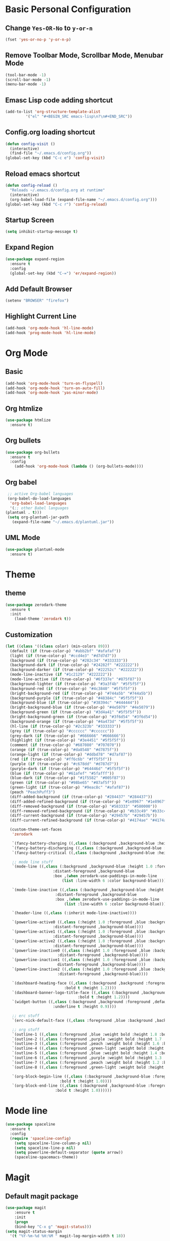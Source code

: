 * Basic Personal Configuration
** Change =Yes-OR-No= to =y-or-n=
   #+BEGIN_SRC emacs-lisp
  (fset 'yes-or-no-p 'y-or-n-p)
   #+END_SRC
** Remove Toolbar Mode, Scrollbar Mode, Menubar Mode 
   #+BEGIN_SRC emacs-lisp
  (tool-bar-mode -1)
  (scroll-bar-mode -1)
  (menu-bar-mode -1)
   #+END_SRC
** Emasc Lisp code adding shortcut
   #+BEGIN_SRC emacs-lisp
  (add-to-list 'org-structure-template-alist
		   '("el" "#+BEGIN_SRC emacs-lisp\n?\n#+END_SRC"))
   #+END_SRC
** Config.org loading shortcut
   #+BEGIN_SRC emacs-lisp
  (defun config-visit ()
    (interactive)
    (find-file "~/.emacs.d/config.org"))
  (global-set-key (kbd "C-c e") 'config-visit)
   #+END_SRC
** Reload emacs shortcut
   #+BEGIN_SRC emacs-lisp
  (defun config-reload ()
    "Reloads ~/.emacs.d/config.org at runtime"
    (interactive)
    (org-babel-load-file (expand-file-name "~/.emacs.d/config.org")))
  (global-set-key (kbd "C-c r") 'config-reload)
   #+END_SRC
** Startup Screen
   #+BEGIN_SRC emacs-lisp
  (setq inhibit-startup-message t)
   #+END_SRC
** Expand Region
   #+BEGIN_SRC emacs-lisp
  (use-package expand-region
    :ensure t
    :config 
    (global-set-key (kbd "C-=") 'er/expand-region))
   #+END_SRC
** Add Default Browser
   #+BEGIN_SRC emacs-lisp
  (setenv "BROWSER" "firefox")
   #+END_SRC
** Highlight Current Line
   #+BEGIN_SRC emacs-lisp
  (add-hook 'org-mode-hook 'hl-line-mode)
  (add-hook 'prog-mode-hook 'hl-line-mode)
   #+END_SRC
* Org Mode
** Basic
   #+BEGIN_SRC emacs-lisp
     (add-hook 'org-mode-hook 'turn-on-flyspell)
     (add-hook 'org-mode-hook 'turn-on-auto-fill)
     (add-hook 'org-mode-hook 'yas-minor-mode)
   #+END_SRC
** Org htmlize
   #+BEGIN_SRC emacs-lisp
     (use-package htmlize
       :ensure t)
   #+END_SRC
** Org bullets
   #+BEGIN_SRC emacs-lisp
  (use-package org-bullets
    :ensure t
    :config
      (add-hook 'org-mode-hook (lambda () (org-bullets-mode))))
   #+END_SRC
** Org babel
   #+BEGIN_SRC emacs-lisp
     ;; active Org-babel languages
     (org-babel-do-load-languages
      'org-babel-load-languages
      '(;; other Babel languages
	(plantuml . t)))
     (setq org-plantuml-jar-path
	   (expand-file-name "~/.emacs.d/plantuml.jar"))
   #+END_SRC
** UML Mode
   #+BEGIN_SRC emacs-lisp
     (use-package plantuml-mode
       :ensure t)
   #+END_SRC
* Theme 
** theme
   #+BEGIN_SRC emacs-lisp
  (use-package zerodark-theme
    :ensure t
    :init
      (load-theme 'zerodark t))
   #+END_SRC
** Customization
   #+BEGIN_SRC emacs-lisp
  (let ((class '((class color) (min-colors 89)))
	(default (if (true-color-p) "#abb2bf" "#afafaf"))
	(light (if (true-color-p) "#ccd4e3" "#d7d7d7"))
	(background (if (true-color-p) "#282c34" "#333333"))
	(background-dark (if (true-color-p) "#24282f" "#222222"))
	(background-darker (if (true-color-p) "#22252c" "#222222"))
	(mode-line-inactive (if "#1c2129" "#222222"))
	(mode-line-active (if (true-color-p) "#6f337e" "#875f87"))
	(background-lighter (if (true-color-p) "#3a3f4b" "#5f5f5f"))
	(background-red (if (true-color-p) "#4c3840" "#5f5f5f"))
	(bright-background-red (if (true-color-p) "#744a5b" "#744a5b"))
	(background-purple (if (true-color-p) "#48384c" "#5f5f5f"))
	(background-blue (if (true-color-p) "#38394c" "#444444"))
	(bright-background-blue (if (true-color-p) "#4e5079" "#4e5079"))
	(background-green (if (true-color-p) "#3d4a41" "#5f5f5f"))
	(bright-background-green (if (true-color-p) "#3f6d54" "#3f6d54"))
	(background-orange (if (true-color-p) "#4a473d" "#5f5f5f"))
	(hl-line (if (true-color-p) "#2c323b" "#333333"))
	(grey (if (true-color-p) "#cccccc" "#cccccc"))
	(grey-dark (if (true-color-p) "#666666" "#666666"))
	(highlight (if (true-color-p) "#3e4451" "#5f5f5f"))
	(comment (if (true-color-p) "#687080" "#707070"))
	(orange (if (true-color-p) "#da8548" "#d7875f"))
	(orange-light (if (true-color-p) "#ddbd78" "#d7af87"))
	(red (if (true-color-p) "#ff6c6b" "#ff5f5f"))
	(purple (if (true-color-p) "#c678dd" "#d787d7"))
	(purple-dark (if (true-color-p) "#64446d" "#5f5f5f"))
	(blue (if (true-color-p) "#61afef" "#5fafff"))
	(blue-dark (if (true-color-p) "#1f5582" "#005f87"))
	(green (if (true-color-p) "#98be65" "#87af5f"))
	(green-light (if (true-color-p) "#9eac8c" "#afaf87"))
	(peach "PeachPuff3")
	(diff-added-background (if (true-color-p) "#284437" "#284437"))
	(diff-added-refined-background (if (true-color-p) "#1e8967" "#1e8967"))
	(diff-removed-background (if (true-color-p) "#583333" "#580000"))
	(diff-removed-refined-background (if (true-color-p) "#b33c49" "#b33c49"))
	(diff-current-background (if (true-color-p) "#29457b" "#29457b"))
	(diff-current-refined-background (if (true-color-p) "#4174ae" "#4174ae")))
  
    (custom-theme-set-faces
     'zerodark
   
     `(fancy-battery-charging ((,class (:background ,background-blue :height 1.0 :bold t))))
     `(fancy-battery-discharging ((,class (:background ,background-blue :height 1.0))))
     `(fancy-battery-critical ((,class (:background ,background-blue :height 1.0))))
   
     ;; mode line stuff
     `(mode-line ((,class (:background ,background-blue :height 1.0 :foreground ,blue
				       :distant-foreground ,background-blue
				       :box ,(when zerodark-use-paddings-in-mode-line
					       (list :line-width 6 :color background-blue))))))
   
     `(mode-line-inactive ((,class (:background ,background-blue :height 1.0 :foreground ,default
						:distant-foreground ,background-blue
						:box ,(when zerodark-use-paddings-in-mode-line
							(list :line-width 6 :color background-blue))))))

     `(header-line ((,class (:inherit mode-line-inactive))))

     `(powerline-active0 ((,class (:height 1.0 :foreground ,blue :background ,background-blue
					   :distant-foreground ,background-blue))))
     `(powerline-active1 ((,class (:height 1.0 :foreground ,blue :background ,background-blue
					   :distant-foreground ,background-blue))))
     `(powerline-active2 ((,class (:height 1.0 :foreground ,blue :background ,background-blue
					   :distant-foreground ,background-blue))))
     `(powerline-inactive0 ((,class (:height 1.0 :foreground ,blue :background ,background-blue
					     :distant-foreground ,background-blue))))
     `(powerline-inactive1 ((,class (:height 1.0 :foreground ,blue :background ,background-blue
					     distant-foreground ,background-blue))))
     `(powerline-inactive2 ((,class (:height 1.0 :foreground ,blue :background ,background-blue
					     :distant-foreground ,background-blue))))

     `(dashboard-heading-face ((,class (:background ,background :foreground ,blue
						    :bold t :height 1.2))))
     `(dashboard-banner-logo-title-face ((,class (:background ,background :foreground ,blue
							      :bold t :height 1.2))))
     `(widget-button ((,class (:background ,background :foreground ,default :bold nil
					   :underline t :height 0.9))))
   
     ;; erc stuff
     `(erc-nick-default-face ((,class :foreground ,blue :background ,background :weight bold)))

     ;; org stuff
     `(outline-1 ((,class (:foreground ,blue :weight bold :height 1.8 :bold nil))))
     `(outline-2 ((,class (:foreground ,purple :weight bold :height 1.7 :bold nil))))
     `(outline-3 ((,class (:foreground ,peach :weight bold :height 1.6 :bold nil))))
     `(outline-4 ((,class (:foreground ,green-light :weight bold :height 1.5 :bold nil))))
     `(outline-5 ((,class (:foreground ,blue :weight bold :height 1.4 :bold nil))))
     `(outline-6 ((,class (:foreground ,purple :weight bold :height 1.3 :bold nil))))
     `(outline-7 ((,class (:foreground ,peach :weight bold :height 1.2 :bold nil))))
     `(outline-8 ((,class (:foreground ,green-light :weight bold :height 1.1 :bold nil))))
   
     `(org-block-begin-line ((,class (:background ,background-blue :foreground ,blue
						  :bold t :height 1.0))))
     `(org-block-end-line ((,class (:background ,background-blue :foreground ,blue
						:bold t :height 1.0))))))
   #+END_SRC
* Mode line
  #+BEGIN_SRC emacs-lisp
  (use-package spaceline
    :ensure t
    :config
    (require 'spaceline-config)
      (setq spaceline-line-column-p nil)
      (setq spaceline-line-p nil)
      (setq powerline-default-separator (quote arrow))
      (spaceline-spacemacs-theme))
  #+END_SRC
* Magit
** Default magit package
   #+BEGIN_SRC emacs-lisp
  (use-package magit
      :ensure t
      :init
      (progn
      (bind-key "C-x g" 'magit-status)))
  (setq magit-status-margin
    '(t "%Y-%m-%d %H:%M " magit-log-margin-width t 18))
   #+END_SRC
** Git Time Machine and git gutter
   #+BEGIN_SRC emacs-lisp
  (use-package git-timemachine
    :ensure t)
  (use-package git-gutter
    :ensure t
    :init
    (global-git-gutter-mode +1))

   #+END_SRC
* Dashboard
  #+BEGIN_SRC emacs-lisp
  (use-package dashboard
    :ensure t
    :config
    (dashboard-setup-startup-hook))
  #+END_SRC
* Projectile
  #+BEGIN_SRC emacs-lisp
  (use-package projectile
    :ensure t
    :init
    (projectile-mode 1)
    (setq dashboard-items '((recents  . 5)
			    (projects . 5)
			    (agenda . 5))))
  #+END_SRC
* Yasnippet
  #+BEGIN_SRC emacs-lisp
    (use-package yasnippet
      :ensure t
      :config
      (use-package yasnippet-snippets
	:ensure t)
      (use-package yasnippet-classic-snippets
	:ensure t)
      (yas-reload-all))
  #+END_SRC
* Which Key
  #+BEGIN_SRC emacs-lisp
  (use-package which-key
    :ensure t 
    :config
    (which-key-mode))
  #+END_SRC
* Swiper / Ivy / Counsel
  #+BEGIN_SRC emacs-lisp
  (use-package counsel
    :ensure t
    :bind
    (("M-y" . counsel-yank-pop)
     :map ivy-minibuffer-map
     ("M-y" . ivy-next-line)))


  (use-package ivy
    :ensure t
    :diminish (ivy-mode)
    :bind (("C-x b" . ivy-switch-buffer))
    :config
    (ivy-mode 1)
    (setq ivy-use-virtual-buffers t)
    (setq ivy-count-format "%d/%d ")
    (setq ivy-display-style 'fancy))


  (use-package swiper
    :ensure t
    :bind (("C-s" . swiper-isearch)
	   ("C-r" . swiper-isearch)
	   ("C-c C-r" . ivy-resume)
	   ("M-x" . counsel-M-x)
	   ("C-x C-f" . counsel-find-file))
    :config
    (progn
      (ivy-mode 1)
      (setq ivy-use-virtual-buffers t)
      (setq ivy-display-style 'fancy)
      (define-key read-expression-map (kbd "C-r") 'counsel-expression-history)))
  #+END_SRC
* Fly Check
  #+BEGIN_SRC emacs-lisp
  (use-package flycheck
    :ensure t
    :config
    (global-flycheck-mode t))
  #+END_SRC
* iedit
  #+BEGIN_SRC emacs-lisp
  (use-package iedit
    :ensure t)
  #+END_SRC
* Company Mode
  #+BEGIN_SRC emacs-lisp
  (use-package company
    :ensure t
    :config
    (setq company-idle-delay 0)
    (setq company-minimum-prefix-length 2)
    (global-company-mode t))

  (with-eval-after-load 'company
    (define-key company-active-map (kbd "M-n") nil)
    (define-key company-active-map (kbd "M-p") nil)
    (define-key company-active-map (kbd "C-n") #'company-select-next)
    (define-key company-active-map (kbd "C-p") #'company-select-previous)
    (define-key company-active-map (kbd "SPC") #'company-abort))
  #+END_SRC
* Python
** Elpy
   #+BEGIN_SRC emacs-lisp
     (use-package elpy
       :ensure t
       :defer t
       :bind (("C-c k" . yas-expand)
	      ("C-c o" . iedit-mode))
       :init
       (advice-add 'python-mode :before 'elpy-enable)
       :config
       (setq python-shell-interpreter "jupyter"
	     python-shell-interpreter-args "console --simple-prompt"
	     python-shell-prompt-detect-failure-warning nil)
       (add-to-list 'python-shell-completion-native-disabled-interpreters "jupyter")
       (when (load "flycheck" nil t)
	 (setq elpy-modules (delq 'elpy-module-flymake elpy-modules))))
   #+END_SRC
** Python auto pep8 
   #+BEGIN_SRC emacs-lisp
     (use-package py-autopep8
       :ensure t
       :config
       (add-hook 'elpy-mode-hook 'py-autopep8-enable-on-save))
   #+END_SRC
** ein 
   #+BEGIN_SRC emacs-lisp
     (use-package ein
       :ensure t)
   #+END_SRC
   
* Origami
  #+BEGIN_SRC emacs-lisp
    (use-package origami
      :ensure t)
  #+END_SRC
* Hungry delete
  #+BEGIN_SRC emacs-lisp
    (use-package hungry-delete
      :ensure t
      :config
      (global-hungry-delete-mode))
  #+END_SRC
* Aggressive indent
  #+BEGIN_SRC emacs-lisp
    (use-package aggressive-indent
      :ensure t
      :config
      (global-aggressive-indent-mode 1))
  #+END_SRC
* Ace Window
  #+BEGIN_SRC emacs-lisp
    (use-package ace-window
      :ensure t
      :bind ("C-x o" . ace-window))
  #+END_SRC
* Posframe
  #+BEGIN_SRC emacs-lisp
    (use-package posframe
      :ensure t)
  
  #+END_SRC
* Parens
  #+BEGIN_SRC emacs-lisp
    (use-package smartparens
      :ensure t
      :hook (prog-mode . smartparens-mode)
      :custom
      (sp-escape-quotes-after-insert nil)
      :config
      (require 'smartparens-config))
    (show-paren-mode t)
  #+END_SRC
* Multiple Cursore
  #+BEGIN_SRC emacs-lisp
    (use-package multiple-cursors
      :ensure t)
  #+END_SRC
* Web mode
  #+BEGIN_SRC emacs-lisp
    (use-package web-mode
      :ensure t
      :config
      (add-to-list 'auto-mode-alist '("\\.html?\\'" . web-mode))
      (add-to-list 'auto-mode-alist '("\\.vue?\\'" . web-mode))
      (setq web-mode-engines-alist '(("django" . "\\.html\\'")))
      (setq web-mode-enable-current-column-highlight t)
      (setq web-mode-enable-auto-closing t)
      (setq web-mode-enable-auto-quoting t))
  #+END_SRC
* Emmet Mode
  #+BEGIN_SRC emacs-lisp
    (use-package emmet-mode
      :ensure t
      :config
      (add-hook 'sgml-mode-hook 'emmet-mode)
      (add-hook 'web-mode-hook 'emmet-mode)
      (add-hook 'css-mode-hook 'emmet-mode))
  #+END_SRC
* Diminish Mode
  #+BEGIN_SRC emacs-lisp
    (use-package diminish
      :ensure t
      :init
      (diminish 'which-key-mode)
      (diminish 'hungry-delete-mode)
      (diminish 'company-mode)
      (diminish 'git-gutter-mode)
      )
  #+END_SRC
* line number mode
  #+BEGIN_SRC emacs-lisp
    (use-package linum-relative
      :ensure t
      :config
      (setq linum-relative-current-symbol "")
      (add-hook 'prog-mode-hook 'linum-relative-mode))
  #+END_SRC
